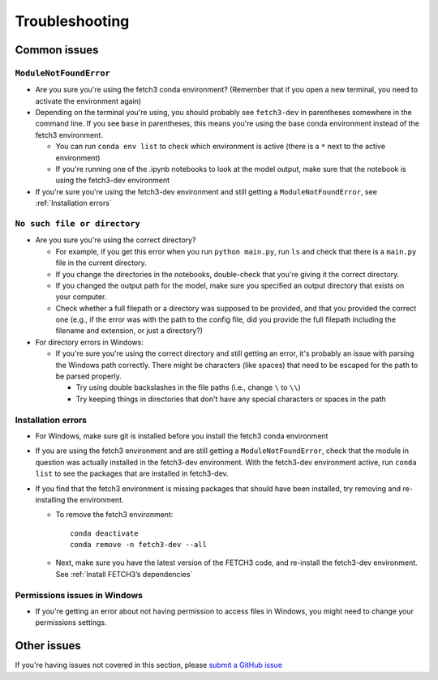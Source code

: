 ###############
Troubleshooting
###############

*************
Common issues
*************

``ModuleNotFoundError``
=======================

* Are you sure you're using the fetch3 conda environment? (Remember that if you
  open a new terminal, you need to activate the environment again)
* Depending on the terminal you're using, you should probably see ``fetch3-dev`` in parentheses somewhere in the command line.
  If you see ``base`` in parentheses, this means you're using the base conda environment instead of the fetch3 environment.

  * You can run ``conda env list`` to check which environment is active (there is a ``*`` next to the active environment)
  * If you're running one of the .ipynb notebooks to look at the model output, make sure that the notebook is using the fetch3-dev environment

* If you're sure you're using the fetch3-dev environment and still getting a ``ModuleNotFoundError``, see :ref:`Installation errors`

``No such file or directory``
=============================

* Are you sure you're using the correct directory?

  * For example, if you get this error when you run ``python main.py``, run ``ls`` and check that there is a ``main.py`` file
    in the current directory.
  * If you change the directories in the notebooks, double-check that you're giving it the correct directory.
  * If you changed the output path for the model, make sure you specified an output directory that exists on your computer.
  * Check whether a full filepath or a directory was supposed to be provided, and that you provided the correct one
    (e.g., if the error was with the path to the config file, did you provide the full filepath including the
    filename and extension, or just a directory?)

* For directory errors in Windows:

  * If you're sure  you're using the correct directory and still getting an error, it's probably an issue with parsing
    the Windows path correctly. There might be characters (like spaces) that need to be escaped for the path to be
    parsed properly.

    * Try using double backslashes in the file paths (i.e., change ``\`` to ``\\``)
    * Try keeping things in directories that don't have any special characters or
      spaces in the path


Installation errors
===================

* For Windows, make sure git is installed before you install the fetch3 conda environment
* If you are using the fetch3 environment and are still getting a ``ModuleNotFoundError``, check that the module in question was actually installed in
  the fetch3-dev environment. With the fetch3-dev environment active, run ``conda list`` to see the packages that are installed in fetch3-dev.
* If you find that the fetch3 environment is missing packages that should have been installed, try removing and re-installing the
  environment.

  * To remove the fetch3 environment::

        conda deactivate
        conda remove -n fetch3-dev --all

  * Next, make sure you have the latest version of the FETCH3 code, and re-install the fetch3-dev environment. See :ref:`Install FETCH3’s dependencies`

Permissions issues in Windows
=============================

* If you're getting an error about not having permission to access files in Windows, you might need to change
  your permissions settings.

.. todo::
    Add instructions about changing permissions settings in powershell to run as admin
    by default


************
Other issues
************

If you're having issues not covered in this section, please `submit a GitHub issue <https://github.com/jemissik/fetch3_nhl/issues>`_
